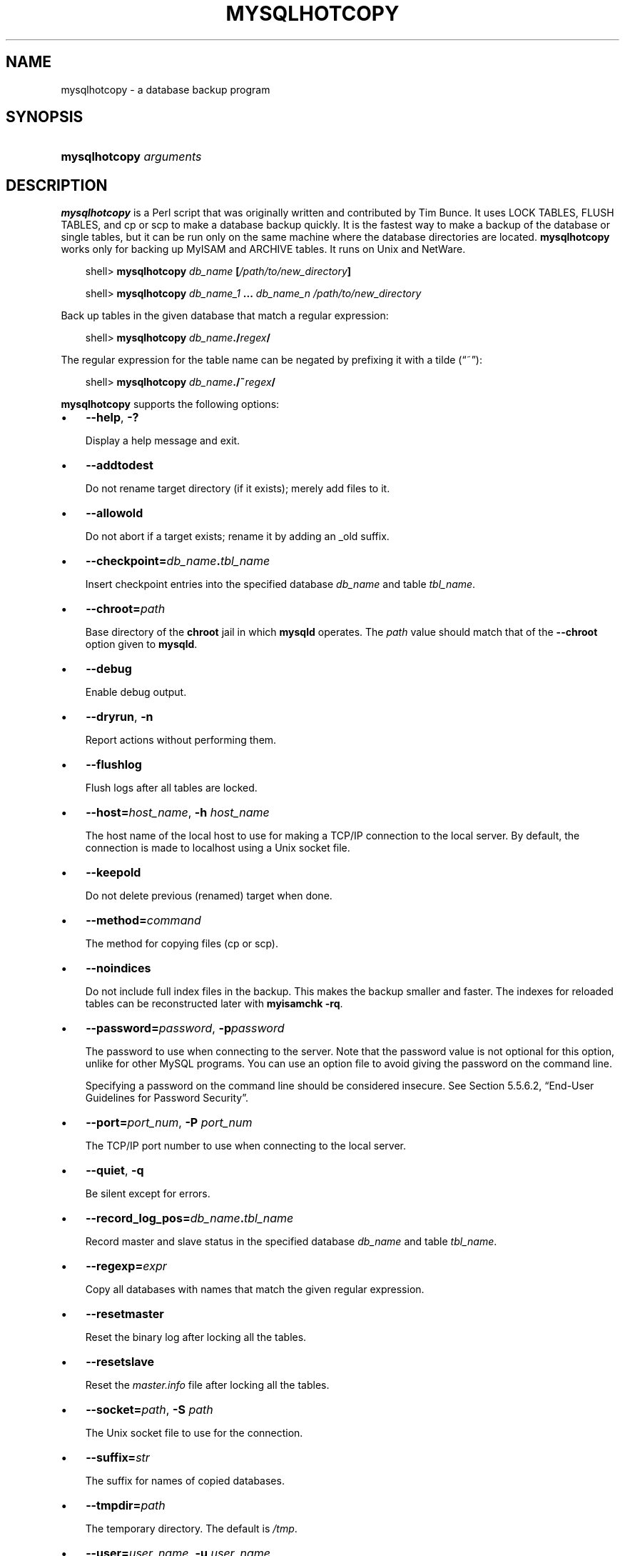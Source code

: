 .\"     Title: \fBmysqlhotcopy\fR
.\"    Author: 
.\" Generator: DocBook XSL Stylesheets v1.70.1 <http://docbook.sf.net/>
.\"      Date: 05/07/2009
.\"    Manual: MySQL Database System
.\"    Source: MySQL 5.0
.\"
.TH "\fBMYSQLHOTCOPY\fR" "1" "05/07/2009" "MySQL 5.0" "MySQL Database System"
.\" disable hyphenation
.nh
.\" disable justification (adjust text to left margin only)
.ad l
.SH "NAME"
mysqlhotcopy \- a database backup program
.SH "SYNOPSIS"
.HP 23
\fBmysqlhotcopy \fR\fB\fIarguments\fR\fR
.SH "DESCRIPTION"
.PP
\fBmysqlhotcopy\fR
is a Perl script that was originally written and contributed by Tim Bunce. It uses
LOCK TABLES,
FLUSH TABLES, and
cp
or
scp
to make a database backup quickly. It is the fastest way to make a backup of the database or single tables, but it can be run only on the same machine where the database directories are located.
\fBmysqlhotcopy\fR
works only for backing up
MyISAM
and
ARCHIVE
tables. It runs on Unix and NetWare.
.sp
.RS 3n
.nf
shell> \fBmysqlhotcopy \fR\fB\fIdb_name\fR\fR\fB [\fR\fB\fI/path/to/new_directory\fR\fR\fB]\fR
.fi
.RE
.sp
.RS 3n
.nf
shell> \fBmysqlhotcopy \fR\fB\fIdb_name_1\fR\fR\fB ... \fR\fB\fIdb_name_n\fR\fR\fB \fR\fB\fI/path/to/new_directory\fR\fR
.fi
.RE
.PP
Back up tables in the given database that match a regular expression:
.sp
.RS 3n
.nf
shell> \fBmysqlhotcopy \fR\fB\fIdb_name\fR\fR\fB./\fR\fB\fIregex\fR\fR\fB/\fR
.fi
.RE
.PP
The regular expression for the table name can be negated by prefixing it with a tilde (\(lq~\(rq):
.sp
.RS 3n
.nf
shell> \fBmysqlhotcopy \fR\fB\fIdb_name\fR\fR\fB./~\fR\fB\fIregex\fR\fR\fB/\fR
.fi
.RE
.PP
\fBmysqlhotcopy\fR
supports the following options:
.TP 3n
\(bu
\fB\-\-help\fR,
\fB\-?\fR
.sp
Display a help message and exit.
.TP 3n
\(bu
\fB\-\-addtodest\fR
.sp
Do not rename target directory (if it exists); merely add files to it.
.TP 3n
\(bu
\fB\-\-allowold\fR
.sp
Do not abort if a target exists; rename it by adding an
_old
suffix.
.TP 3n
\(bu
\fB\-\-checkpoint=\fR\fB\fIdb_name\fR\fR\fB.\fR\fB\fItbl_name\fR\fR
.sp
Insert checkpoint entries into the specified database
\fIdb_name\fR
and table
\fItbl_name\fR.
.TP 3n
\(bu
\fB\-\-chroot=\fR\fB\fIpath\fR\fR
.sp
Base directory of the
\fBchroot\fR
jail in which
\fBmysqld\fR
operates. The
\fIpath\fR
value should match that of the
\fB\-\-chroot\fR
option given to
\fBmysqld\fR.
.TP 3n
\(bu
\fB\-\-debug\fR
.sp
Enable debug output.
.TP 3n
\(bu
\fB\-\-dryrun\fR,
\fB\-n\fR
.sp
Report actions without performing them.
.TP 3n
\(bu
\fB\-\-flushlog\fR
.sp
Flush logs after all tables are locked.
.TP 3n
\(bu
\fB\-\-host=\fR\fB\fIhost_name\fR\fR,
\fB\-h \fR\fB\fIhost_name\fR\fR
.sp
The host name of the local host to use for making a TCP/IP connection to the local server. By default, the connection is made to
localhost
using a Unix socket file.
.TP 3n
\(bu
\fB\-\-keepold\fR
.sp
Do not delete previous (renamed) target when done.
.TP 3n
\(bu
\fB\-\-method=\fR\fB\fIcommand\fR\fR
.sp
The method for copying files (cp
or
scp).
.TP 3n
\(bu
\fB\-\-noindices\fR
.sp
Do not include full index files in the backup. This makes the backup smaller and faster. The indexes for reloaded tables can be reconstructed later with
\fBmyisamchk \-rq\fR.
.TP 3n
\(bu
\fB\-\-password=\fR\fB\fIpassword\fR\fR,
\fB\-p\fR\fB\fIpassword\fR\fR
.sp
The password to use when connecting to the server. Note that the password value is not optional for this option, unlike for other MySQL programs. You can use an option file to avoid giving the password on the command line.
.sp
Specifying a password on the command line should be considered insecure. See
Section\ 5.5.6.2, \(lqEnd\-User Guidelines for Password Security\(rq.
.TP 3n
\(bu
\fB\-\-port=\fR\fB\fIport_num\fR\fR,
\fB\-P \fR\fB\fIport_num\fR\fR
.sp
The TCP/IP port number to use when connecting to the local server.
.TP 3n
\(bu
\fB\-\-quiet\fR,
\fB\-q\fR
.sp
Be silent except for errors.
.TP 3n
\(bu
\fB\-\-record_log_pos=\fR\fB\fIdb_name\fR\fR\fB.\fR\fB\fItbl_name\fR\fR
.sp
Record master and slave status in the specified database
\fIdb_name\fR
and table
\fItbl_name\fR.
.TP 3n
\(bu
\fB\-\-regexp=\fR\fB\fIexpr\fR\fR
.sp
Copy all databases with names that match the given regular expression.
.TP 3n
\(bu
\fB\-\-resetmaster\fR
.sp
Reset the binary log after locking all the tables.
.TP 3n
\(bu
\fB\-\-resetslave\fR
.sp
Reset the
\fImaster.info\fR
file after locking all the tables.
.TP 3n
\(bu
\fB\-\-socket=\fR\fB\fIpath\fR\fR,
\fB\-S \fR\fB\fIpath\fR\fR
.sp
The Unix socket file to use for the connection.
.TP 3n
\(bu
\fB\-\-suffix=\fR\fB\fIstr\fR\fR
.sp
The suffix for names of copied databases.
.TP 3n
\(bu
\fB\-\-tmpdir=\fR\fB\fIpath\fR\fR
.sp
The temporary directory. The default is
\fI/tmp\fR.
.TP 3n
\(bu
\fB\-\-user=\fR\fB\fIuser_name\fR\fR,
\fB\-u \fR\fB\fIuser_name\fR\fR
.sp
The MySQL user name to use when connecting to the server.
.sp
.RE
.PP
\fBmysqlhotcopy\fR
reads the
[client]
and
[mysqlhotcopy]
option groups from option files.
.PP
To execute
\fBmysqlhotcopy\fR, you must have access to the files for the tables that you are backing up, the
SELECT
privilege for those tables, the
RELOAD
privilege (to be able to execute
FLUSH TABLES), and the
LOCK TABLES
privilege (to be able to lock the tables).
.PP
Use
perldoc
for additional
\fBmysqlhotcopy\fR
documentation, including information about the structure of the tables needed for the
\fB\-\-checkpoint\fR
and
\fB\-\-record_log_pos\fR
options:
.sp
.RS 3n
.nf
shell> \fBperldoc mysqlhotcopy\fR
.fi
.RE
.SH "COPYRIGHT"
.PP
Copyright 2007\-2008 MySQL AB, 2009 Sun Microsystems, Inc.
.PP
This documentation is free software; you can redistribute it and/or modify it only under the terms of the GNU General Public License as published by the Free Software Foundation; version 2 of the License.
.PP
This documentation is distributed in the hope that it will be useful, but WITHOUT ANY WARRANTY; without even the implied warranty of MERCHANTABILITY or FITNESS FOR A PARTICULAR PURPOSE. See the GNU General Public License for more details.
.PP
You should have received a copy of the GNU General Public License along with the program; if not, write to the Free Software Foundation, Inc., 51 Franklin Street, Fifth Floor, Boston, MA 02110\-1301 USA or see http://www.gnu.org/licenses/.
.SH "SEE ALSO"
For more information, please refer to the MySQL Reference Manual,
which may already be installed locally and which is also available
online at http://dev.mysql.com/doc/.
.SH AUTHOR
Sun Microsystems, Inc. (http://www.mysql.com/).
